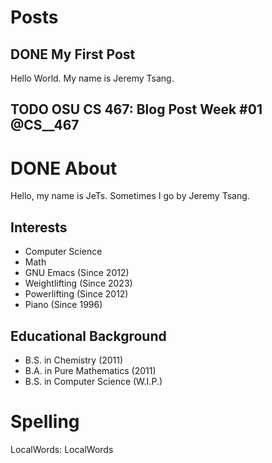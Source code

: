 #+hugo_base_dir: ../
#+STARTUP: logdone
* Posts
** DONE My First Post
CLOSED: [2024-01-11 Thu 03:57]
:PROPERTIES:
:EXPORT_FILE_NAME: my-first-post
:END:
Hello World. My name is Jeremy Tsang.
** TODO OSU CS 467: Blog Post Week #01                            :@CS__467:
:PROPERTIES:
:EXPORT_FILE_NAME: cs-467-post-week-1
:END:
* DONE About
CLOSED: [2024-01-11 Thu 02:17]
:PROPERTIES:
:EXPORT_FILE_NAME: about
:EXPORT_HUGO_SECTION: /
:END:
Hello, my name is JeTs. Sometimes I go by Jeremy Tsang.
** Interests
- Computer Science
- Math
- GNU Emacs (Since 2012)
- Weightlifting (Since 2023)
- Powerlifting (Since 2012)
- Piano (Since 1996)
** Educational Background
- B.S. in Chemistry (2011)
- B.A. in Pure Mathematics (2011)
- B.S. in Computer Science (W.I.P.)
* Spelling
LocalWords: LocalWords
